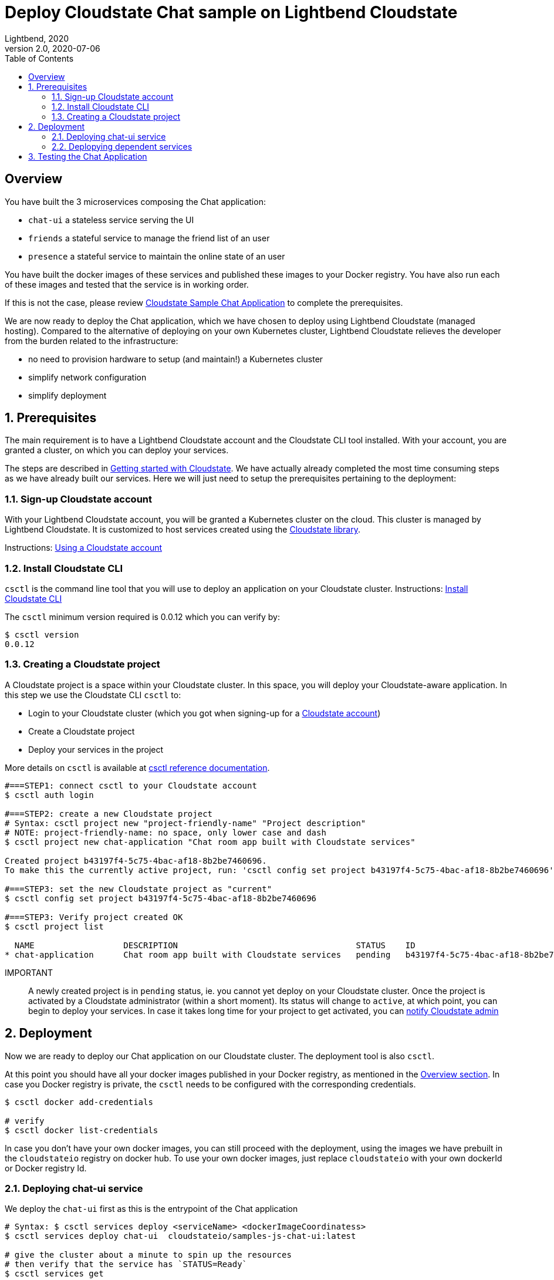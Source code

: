 = Deploy Cloudstate Chat sample on Lightbend Cloudstate
Lightbend, 2020
Version 2.0, 2020-07-06
:description: Cloudstate Chat Application 
:keywords: Lightbend Cloudstate, stateful, serverless, chat-sample, tutorial, LBCS
:sectnums:
:toc:
ifdef::env-github[]
:tip-caption: :bulb:
:note-caption: :information_source:
:important-caption: :heavy_exclamation_mark:
:caution-caption: :fire:
:warning-caption: :warning:
endif::[]

[deploy-cscluster-overview]
== Overview

You have built the 3 microservices composing the Chat application: 

* `chat-ui` a stateless service serving the UI
* `friends` a stateful service to manage the friend list of an user
* `presence` a stateful service to maintain the online state of an user

You have built the docker images of these services and published these images to your Docker registry. You have also run each of these images and tested that the service is in working order.

If this is not the case, please review <<../README.adoc#cs-chat-sample-overview,Cloudstate Sample Chat Application>> to complete the prerequisites.

We are now ready to deploy the Chat application, which we have chosen to deploy using Lightbend Cloudstate (managed hosting). Compared to the alternative of deploying on your own Kubernetes cluster, Lightbend Cloudstate relieves the developer from the burden related to the infrastructure:

* no need to provision hardware to setup (and maintain!) a Kubernetes cluster
* simplify network configuration
* simplify deployment


== Prerequisites

The main requirement is to have a Lightbend Cloudstate account and the Cloudstate CLI tool installed. With your account, you are granted a cluster, on which you can deploy your services.

The steps are described in https://docs.lbcs.dev/getting-started/index.html[Getting started with Cloudstate]. We have actually already completed the most time consuming steps as we have already built our services. Here we will just need to setup the prerequisites pertaining to the deployment:


[[signup-cloudstate-account]]
=== Sign-up Cloudstate account

With your Lightbend Cloudstate account, you will be granted a Kubernetes cluster on the cloud. This cluster is managed by Lightbend Cloudstate. It is customized to host services created using the https://github.com/cloudstateio/cloudstate[Cloudstate library].

Instructions: https://docs.lbcs.dev/getting-started/lightbend-account.html[Using a Cloudstate account]


=== Install Cloudstate CLI

`csctl` is the command line tool that you will use to deploy an application on your Cloudstate cluster. Instructions: https://docs.lbcs.dev/getting-started/set-up-development-env.html#_cloudstate_cli[Install Cloudstate CLI]

The `csctl` minimum version required is 0.0.12 which you can verify by:

[source,shell]
----
$ csctl version
0.0.12
----


=== Creating a Cloudstate project

A Cloudstate project is a space within your Cloudstate cluster. In this space, you will deploy your Cloudstate-aware application. In this step we use the Cloudstate CLI `csctl` to:

* Login to your Cloudstate cluster (which you got when signing-up for a <<signup-cloudstate-account,Cloudstate account>>)
* Create a Cloudstate project
* Deploy your services in the project

More details on `csctl` is available at https://docs.lbcs.dev/cli/index.html[csctl reference documentation].


[source,shell]
----
#===STEP1: connect csctl to your Cloudstate account
$ csctl auth login

#===STEP2: create a new Cloudstate project
# Syntax: csctl project new "project-friendly-name" "Project description"
# NOTE: project-friendly-name: no space, only lower case and dash
$ csctl project new chat-application "Chat room app built with Cloudstate services"

Created project b43197f4-5c75-4bac-af18-8b2be7460696.
To make this the currently active project, run: 'csctl config set project b43197f4-5c75-4bac-af18-8b2be7460696'

#===STEP3: set the new Cloudstate project as "current"
$ csctl config set project b43197f4-5c75-4bac-af18-8b2be7460696

#===STEP3: Verify project created OK
$ csctl project list

  NAME                  DESCRIPTION                                    STATUS    ID
* chat-application      Chat room app built with Cloudstate services   pending   b43197f4-5c75-4bac-af18-8b2be7460696
----

IMPORTANT:: A newly created project is in `pending` status, ie. you cannot yet deploy on your Cloudstate cluster. 
Once the project is activated by a Cloudstate administrator (within a short moment). Its status will change to `active`, at which point, you can begin to deploy your services. In case it takes long time for your project to get activated, you can https://docs.lbcs.dev/getting-started/create-project.html#_project_status[notify Cloudstate admin]


== Deployment

Now we are ready to deploy our Chat application on our Cloudstate cluster. The deployment tool is also `csctl`.

At this point you should have all your docker images published in your Docker registry, as mentioned in the <<deploy-cscluster-overview, Overview section>>. In case you Docker registry is private, the `csctl` needs to be configured with the corresponding credentials. 

[source,shell]
----
$ csctl docker add-credentials

# verify
$ csctl docker list-credentials
----

In case you don't have your own docker images, you can still proceed with the deployment, using the images we have prebuilt in the `cloudstateio` registry on docker hub. To use your own docker images, just replace `cloudstateio` with your own dockerId or Docker registry Id.

=== Deploying chat-ui service

We deploy the `chat-ui` first as this is the entrypoint of the Chat application

[source,shell]
----
# Syntax: $ csctl services deploy <serviceName> <dockerImageCoordinatess>
$ csctl services deploy chat-ui  cloudstateio/samples-js-chat-ui:latest

# give the cluster about a minute to spin up the resources
# then verify that the service has `STATUS=Ready`
$ csctl services get

# console output
NAME      AGE    REPLICAS   STATUS   DESCRIPTION
chat-ui   106s   1          Ready
----


The `chat-ui` service needs to be exposed to allow external access. Notice the service entrypoint given in the console output. 

[source,shell]
----
$ csctl service expose chat-ui

# console output
Service 'chat-ui' was successfully exposed at: long-rice-1620.us-east1.apps.cloudstate.com
----

=== Deplopying dependent services

Next we deploy the backend services: 

[source,shell]
----
$ csctl services deploy friends  cloudstateio/samples-js-chat-friends:latest
$ csctl services deploy presence cloudstateio/samples-js-chat-presence:latest

# wait about a minute and check that all services are `Ready`
$ csctl services get

# console output
NAME       AGE     REPLICAS   STATUS   DESCRIPTION
chat-ui    10m     1          Ready
friends    2m14s   1          Ready
presence   2m5s    1          Ready
----


WARNING: Normally, this is all we need to do to deploy the Chat application. For now, `csctl` needs some workarounds to help the `chat-ui` to route service calls to dependant services. The step shown below is a temporary workaround. In the next version of `csctl` this step will be unnecessary.
{nbsp} +
{nbsp} +
Route all calls using the same endpoint as `chat-ui`, which was given by `csctl service expose chat-ui` in the previous step. Internally, Lightbend Cloudstate will forward the calls to `friends` and `presence` services to the appropriate endpoints.
{nbsp} +
{nbsp} +
We also need to know the fully qualified name of the service which are given by the gRPC service descriptors https://github.com/cloudstateio/samples-ui-chat/blob/master/chat-ui/chatapp_protos/friends.proto#L28[friends.proto] and https://github.com/cloudstateio/samples-ui-chat/blob/master/chat-ui/chatapp_protos/presence.proto#L18[presence.proto].


[source,shell]
----
$ csctl service expose friends \
  --hostname long-rice-1620.us-east1.apps.cloudstate.com \
  --uri-prefix=/cloudstate.samples.chat.friends.Friends/

$ csctl service expose presence \
  --hostname long-rice-1620.us-east1.apps.cloudstate.com \
  --uri-prefix=/cloudstate.samples.chat.presence.Presence/
----


== Testing the Chat Application

By design, the route to access the Chat UI is `/pages/chat.html`. Using the chat-ui service entrypoint obtained when running `csctl service expose chat-ui`, our Chat application is accessible at:

----
https://long-rice-1620.us-east1.apps.cloudstate.com/pages/chat.html
----

That's it. Now enjoy the app, the navigation guide is explained at <<../README.adoc#chatui-navigation-guide,Chat navigation guide>>

*(end)*
